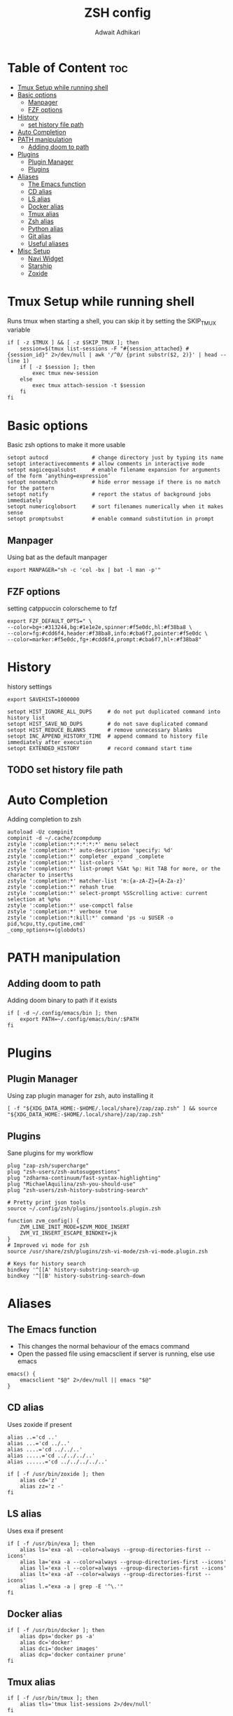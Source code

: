 #+TITLE: ZSH config
#+Description: ZSH configuration file
#+Property: header-args :tangle .zshrc
#+Author: Adwait Adhikari

* Table of Content :toc:
- [[#tmux-setup-while-running-shell][Tmux Setup while running shell]]
- [[#basic-options][Basic options]]
  - [[#manpager][Manpager]]
  - [[#fzf-options][FZF options]]
- [[#history][History]]
  - [[#set-history-file-path][set history file path]]
- [[#auto-completion][Auto Completion]]
- [[#path-manipulation][PATH manipulation]]
  - [[#adding-doom-to-path][Adding doom to path]]
- [[#plugins][Plugins]]
  - [[#plugin-manager][Plugin Manager]]
  - [[#plugins-1][Plugins]]
- [[#aliases][Aliases]]
  - [[#the-emacs-function][The Emacs function]]
  - [[#cd-alias][CD alias]]
  - [[#ls-alias][LS alias]]
  - [[#docker-alias][Docker alias]]
  - [[#tmux-alias][Tmux alias]]
  - [[#zsh-alias][Zsh alias]]
  - [[#python-alias][Python alias]]
  - [[#git-alias][Git alias]]
  - [[#useful-aliases][Useful aliases]]
- [[#misc-setup][Misc Setup]]
  - [[#navi-widget][Navi Widget]]
  - [[#starship][Starship]]
  - [[#zoxide][Zoxide]]

* Tmux Setup while running shell
Runs tmux when starting a shell, you can skip it by setting the SKIP_TMUX variable

#+begin_src shell
if [ -z $TMUX ] && [ -z $SKIP_TMUX ]; then
    session=$(tmux list-sessions -F "#{session_attached} #{session_id}" 2>/dev/null | awk '/^0/ {print substr($2, 2)}' | head --line 1)
    if [ -z $session ]; then
        exec tmux new-session
    else
        exec tmux attach-session -t $session
    fi
fi
#+end_src

* Basic options
Basic zsh options to make it more usable

#+begin_src shell
setopt autocd              # change directory just by typing its name
setopt interactivecomments # allow comments in interactive mode
setopt magicequalsubst     # enable filename expansion for arguments of the form ‘anything=expression’
setopt nonomatch           # hide error message if there is no match for the pattern
setopt notify              # report the status of background jobs immediately
setopt numericglobsort     # sort filenames numerically when it makes sense
setopt promptsubst         # enable command substitution in prompt
#+end_src

** Manpager
Using bat as the default manpager

#+begin_src shell
export MANPAGER="sh -c 'col -bx | bat -l man -p'"
#+end_src

** FZF options
setting catppuccin colorscheme to fzf

#+begin_src shell
export FZF_DEFAULT_OPTS=" \
--color=bg+:#313244,bg:#1e1e2e,spinner:#f5e0dc,hl:#f38ba8 \
--color=fg:#cdd6f4,header:#f38ba8,info:#cba6f7,pointer:#f5e0dc \
--color=marker:#f5e0dc,fg+:#cdd6f4,prompt:#cba6f7,hl+:#f38ba8"
#+end_src

* History
history settings

#+begin_src shell
export SAVEHIST=1000000

setopt HIST_IGNORE_ALL_DUPS     # do not put duplicated command into history list
setopt HIST_SAVE_NO_DUPS        # do not save duplicated command
setopt HIST_REDUCE_BLANKS       # remove unnecessary blanks
setopt INC_APPEND_HISTORY_TIME  # append command to history file immediately after execution
setopt EXTENDED_HISTORY         # record command start time
#+end_src

** TODO set history file path

* Auto Completion
Adding completion to zsh

#+begin_src shell
autoload -Uz compinit
compinit -d ~/.cache/zcompdump
zstyle ':completion:*:*:*:*:*' menu select
zstyle ':completion:*' auto-description 'specify: %d'
zstyle ':completion:*' completer _expand _complete
zstyle ':completion:*' list-colors ''
zstyle ':completion:*' list-prompt %SAt %p: Hit TAB for more, or the character to insert%s
zstyle ':completion:*' matcher-list 'm:{a-zA-Z}={A-Za-z}'
zstyle ':completion:*' rehash true
zstyle ':completion:*' select-prompt %SScrolling active: current selection at %p%s
zstyle ':completion:*' use-compctl false
zstyle ':completion:*' verbose true
zstyle ':completion:*:kill:*' command 'ps -u $USER -o pid,%cpu,tty,cputime,cmd'
_comp_options+=(globdots)
#+end_src

* PATH manipulation
** Adding doom to path
Adding doom binary to path if it exists

#+begin_src shell
if [ -d ~/.config/emacs/bin ]; then
    export PATH=~/.config/emacs/bin/:$PATH
fi
#+end_src

* Plugins
** Plugin Manager
Using zap plugin manager for zsh, auto installing it

#+begin_src shell
[ -f "${XDG_DATA_HOME:-$HOME/.local/share}/zap/zap.zsh" ] && source "${XDG_DATA_HOME:-$HOME/.local/share}/zap/zap.zsh"
#+end_src

** Plugins
Sane plugins for my workflow

#+begin_src shell
plug "zap-zsh/supercharge"
plug "zsh-users/zsh-autosuggestions"
plug "zdharma-continuum/fast-syntax-highlighting"
plug "MichaelAquilina/zsh-you-should-use"
plug "zsh-users/zsh-history-substring-search"

# Pretty print json tools
source ~/.config/zsh/plugins/jsontools.plugin.zsh

function zvm_config() {
    ZVM_LINE_INIT_MODE=$ZVM_MODE_INSERT
    ZVM_VI_INSERT_ESCAPE_BINDKEY=jk
}
# Improved vi mode for zsh
source /usr/share/zsh/plugins/zsh-vi-mode/zsh-vi-mode.plugin.zsh

# Keys for history search
bindkey '^[[A' history-substring-search-up
bindkey '^[[B' history-substring-search-down
#+end_src

* Aliases
** The Emacs function
+ This changes the normal behaviour of the emacs command
+ Open the passed file using emacsclient if server is running, else use emacs

#+begin_src shell
emacs() {
    emacsclient "$@" 2>/dev/null || emacs "$@"
}
#+end_src

** CD alias
Uses zoxide if present

#+begin_src shell
alias ..='cd ..'
alias ...='cd ../..'
alias ....='cd ../../..'
alias .....='cd ../../../..'
alias ......='cd ../../../../..'

if [ -f /usr/bin/zoxide ]; then
    alias cd='z'
    alias zz='z -'
fi
#+end_src

** LS alias
Uses exa if present

#+begin_src shell
if [ -f /usr/bin/exa ]; then
    alias ls='exa -al --color=always --group-directories-first --icons'
    alias la='exa -a --color=always --group-directories-first --icons'
    alias ll='exa -l --color=always --group-directories-first --icons'
    alias lt='exa -aT --color=always --group-directories-first --icons'
    alias l.="exa -a | grep -E '^\.'"
fi
#+end_src

** Docker alias

#+begin_src shell
if [ -f /usr/bin/docker ]; then
    alias dps='docker ps -a'
    alias dc='docker'
    alias dci='docker images'
    alias dcp='docker container prune'
fi
#+end_src

** Tmux alias

#+begin_src shell
if [ -f /usr/bin/tmux ]; then
    alias tls='tmux list-sessions 2>/dev/null'
fi
#+end_src

** Zsh alias

#+begin_src shell
alias zc='$EDITOR $HOME/.config/zsh/.zshrc'
alias zsc='source $HOME/.config/zsh/.zshrc'
#+end_src

** Python alias

#+begin_src shell
alias p='ipython --no-banner --no-confirm-exit'
alias psv='source ./venv/bin/activate'
alias pcv='python -m venv venv'
#+end_src

** Git alias
#+begin_src shell
alias gc="git commit -m"
alias ga="git add"
alias gp="git push"
alias gs="git status"
#+end_src

** Useful aliases
A list of useful aliases that I collected over the years

#+begin_src shell
alias c="source ~/.config/scripts/cdier.sh"
alias cls="clear"
alias sf="fc-list | grep -i"
alias sudo="sudo "
alias yt-audio="yt-dlp -x --audio-format mp3 --audio-quality 0"
alias speedtest="curl -s https://raw.githubusercontent.com/sivel/speedtest-cli/master/speedtest.py | python -"
alias v="emacs"
alias cat="bat"
alias wget="wget -c "
alias grep="grep --color=auto"
alias hw="hwinfo --short"
alias tb="curl -F "file=@-" gcg.sh"
alias ipa="ip --brief address"
#+end_src

* Misc Setup
** Navi Widget
Enable navi auto complete and cheatsheet helper

#+begin_src shell
eval "$(navi widget zsh)" # Ctrl + G
#+end_src

** Starship
Using the starship prompt

#+begin_src shell
eval "$(starship init zsh)"
#+end_src

** Zoxide
Initializing zoxide

#+begin_src shell
eval "$(zoxide init zsh)"
#+end_src
